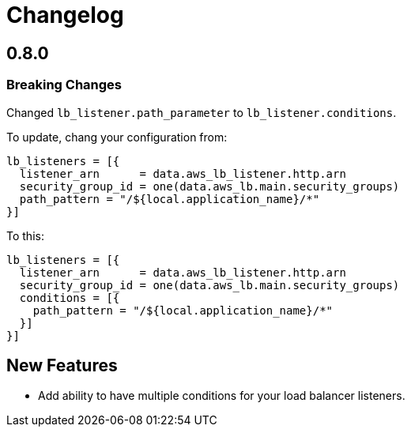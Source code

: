 = Changelog

== 0.8.0

=== Breaking Changes

Changed `lb_listener.path_parameter` to `lb_listener.conditions`.

To update, chang your configuration from:

[source,terraform]
----
lb_listeners = [{
  listener_arn      = data.aws_lb_listener.http.arn
  security_group_id = one(data.aws_lb.main.security_groups)
  path_pattern = "/${local.application_name}/*"
}]
----

To this:

[source, terraform]
----
lb_listeners = [{
  listener_arn      = data.aws_lb_listener.http.arn
  security_group_id = one(data.aws_lb.main.security_groups)
  conditions = [{
    path_pattern = "/${local.application_name}/*"
  }]
}]
----

== New Features

* Add ability to have multiple conditions for your load balancer listeners.

